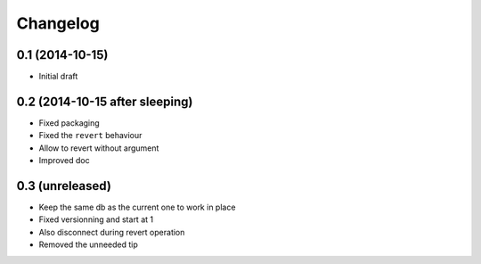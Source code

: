 Changelog
=========

0.1 (2014-10-15)
----------------

- Initial draft

0.2 (2014-10-15 after sleeping)
-------------------------------

- Fixed packaging
- Fixed the ``revert`` behaviour
- Allow to revert without argument
- Improved doc

0.3 (unreleased)
----------------

- Keep the same db as the current one to work in place
- Fixed versionning and start at 1
- Also disconnect during revert operation
- Removed the unneeded tip

